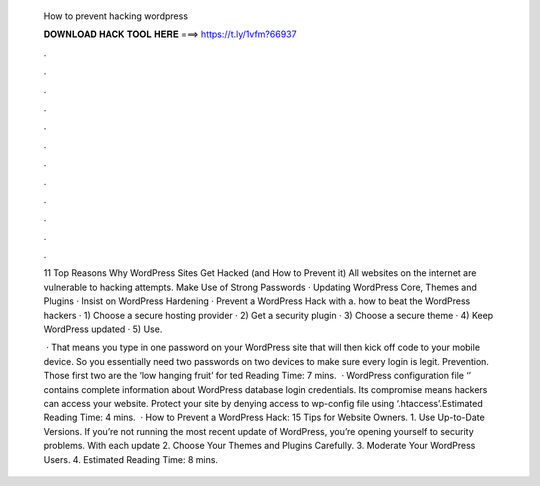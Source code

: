   How to prevent hacking wordpress
  
  
  
  𝐃𝐎𝐖𝐍𝐋𝐎𝐀𝐃 𝐇𝐀𝐂𝐊 𝐓𝐎𝐎𝐋 𝐇𝐄𝐑𝐄 ===> https://t.ly/1vfm?66937
  
  
  
  .
  
  
  
  .
  
  
  
  .
  
  
  
  .
  
  
  
  .
  
  
  
  .
  
  
  
  .
  
  
  
  .
  
  
  
  .
  
  
  
  .
  
  
  
  .
  
  
  
  .
  
  11 Top Reasons Why WordPress Sites Get Hacked (and How to Prevent it) All websites on the internet are vulnerable to hacking attempts. Make Use of Strong Passwords · Updating WordPress Core, Themes and Plugins · Insist on WordPress Hardening · Prevent a WordPress Hack with a. how to beat the WordPress hackers · 1) Choose a secure hosting provider · 2) Get a security plugin · 3) Choose a secure theme · 4) Keep WordPress updated · 5) Use.
  
   · That means you type in one password on your WordPress site that will then kick off code to your mobile device. So you essentially need two passwords on two devices to make sure every login is legit. Prevention. Those first two are the ‘low hanging fruit’ for ted Reading Time: 7 mins.  · WordPress configuration file ‘’ contains complete information about WordPress database login credentials. Its compromise means hackers can access your website. Protect your site by denying access to wp-config file using ‘.htaccess’.Estimated Reading Time: 4 mins.  · How to Prevent a WordPress Hack: 15 Tips for Website Owners. 1. Use Up-to-Date Versions. If you’re not running the most recent update of WordPress, you’re opening yourself to security problems. With each update 2. Choose Your Themes and Plugins Carefully. 3. Moderate Your WordPress Users. 4. Estimated Reading Time: 8 mins.
